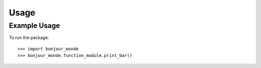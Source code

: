 Usage
=====

Example Usage
-------------

To run the package::

    >>> import bonjour_monde
    >>> bonjour_monde.function_module.print_bar()
